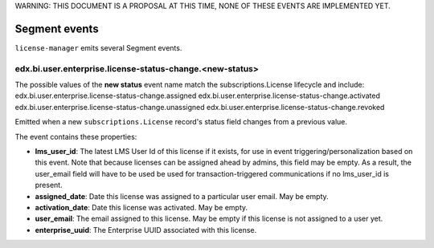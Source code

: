 WARNING: THIS DOCUMENT IS A PROPOSAL AT THIS TIME, NONE OF THESE EVENTS ARE IMPLEMENTED YET.

Segment events
==============

``license-manager`` emits several Segment events.

edx.bi.user.enterprise.license-status-change.<new-status>
---------------------------------

The possible values of the **new status** event name match the subscriptions.License lifecycle and include: 
edx.bi.user.enterprise.license-status-change.assigned
edx.bi.user.enterprise.license-status-change.activated
edx.bi.user.enterprise.license-status-change.unassigned
edx.bi.user.enterprise.license-status-change.revoked

Emitted when a new ``subscriptions.License`` record's status field changes from a previous value. 

The event contains these properties:

- **lms_user_id**: The latest LMS User Id of this license if it exists, for use in event triggering/personalization based on this event. 
  Note that because licenses can be assigned ahead by admins, this field may be empty. As a result, the user_email field will have to be used 
  be used for transaction-triggered communications if no lms_user_id is present.
- **assigned_date**: Date this license was assigned to a particular user email. May be empty.
- **activation_date**: Date this license was activated. May be empty.
- **user_email**: The email assigned to this license. May be empty if this license is not assigned to a user yet.
- **enterprise_uuid**: The Enterprise UUID associated with this license. 




